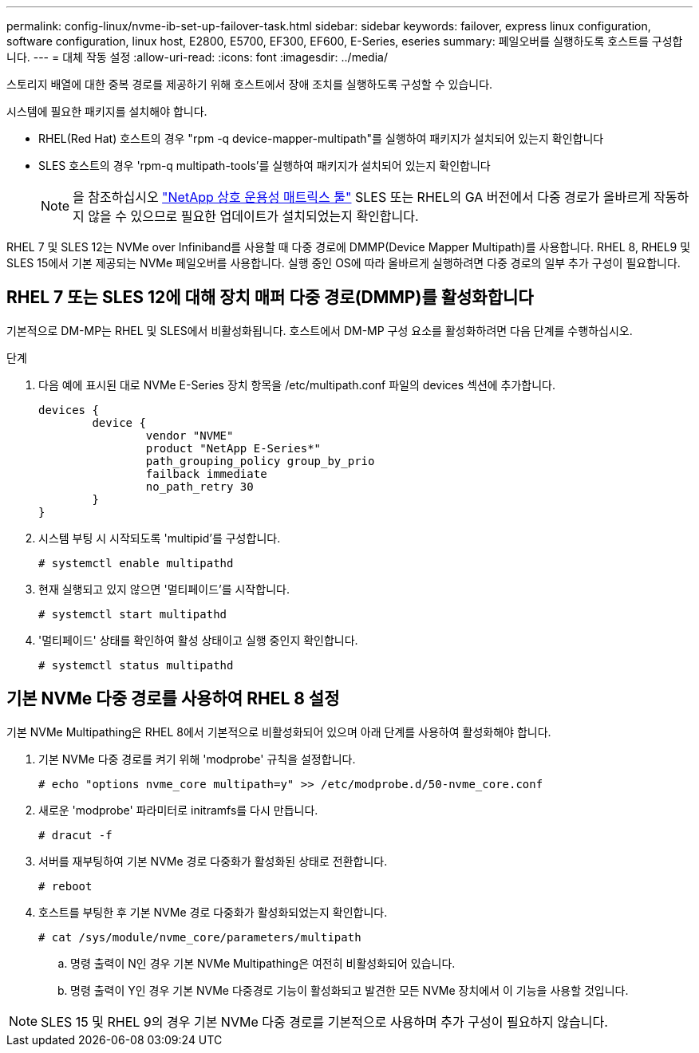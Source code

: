 ---
permalink: config-linux/nvme-ib-set-up-failover-task.html 
sidebar: sidebar 
keywords: failover, express linux configuration, software configuration, linux host, E2800, E5700, EF300, EF600, E-Series, eseries 
summary: 페일오버를 실행하도록 호스트를 구성합니다. 
---
= 대체 작동 설정
:allow-uri-read: 
:icons: font
:imagesdir: ../media/


[role="lead"]
스토리지 배열에 대한 중복 경로를 제공하기 위해 호스트에서 장애 조치를 실행하도록 구성할 수 있습니다.

시스템에 필요한 패키지를 설치해야 합니다.

* RHEL(Red Hat) 호스트의 경우 "rpm -q device-mapper-multipath"를 실행하여 패키지가 설치되어 있는지 확인합니다
* SLES 호스트의 경우 'rpm-q multipath-tools'를 실행하여 패키지가 설치되어 있는지 확인합니다
+

NOTE: 을 참조하십시오  https://mysupport.netapp.com/matrix["NetApp 상호 운용성 매트릭스 툴"^] SLES 또는 RHEL의 GA 버전에서 다중 경로가 올바르게 작동하지 않을 수 있으므로 필요한 업데이트가 설치되었는지 확인합니다.



RHEL 7 및 SLES 12는 NVMe over Infiniband를 사용할 때 다중 경로에 DMMP(Device Mapper Multipath)를 사용합니다. RHEL 8, RHEL9 및 SLES 15에서 기본 제공되는 NVMe 페일오버를 사용합니다. 실행 중인 OS에 따라 올바르게 실행하려면 다중 경로의 일부 추가 구성이 필요합니다.



== RHEL 7 또는 SLES 12에 대해 장치 매퍼 다중 경로(DMMP)를 활성화합니다

기본적으로 DM-MP는 RHEL 및 SLES에서 비활성화됩니다. 호스트에서 DM-MP 구성 요소를 활성화하려면 다음 단계를 수행하십시오.

.단계
. 다음 예에 표시된 대로 NVMe E-Series 장치 항목을 /etc/multipath.conf 파일의 devices 섹션에 추가합니다.
+
[listing]
----

devices {
        device {
                vendor "NVME"
                product "NetApp E-Series*"
                path_grouping_policy group_by_prio
                failback immediate
                no_path_retry 30
        }
}
----
. 시스템 부팅 시 시작되도록 'multipid'를 구성합니다.
+
[listing]
----
# systemctl enable multipathd
----
. 현재 실행되고 있지 않으면 '멀티페이드'를 시작합니다.
+
[listing]
----
# systemctl start multipathd
----
. '멀티페이드' 상태를 확인하여 활성 상태이고 실행 중인지 확인합니다.
+
[listing]
----
# systemctl status multipathd
----




== 기본 NVMe 다중 경로를 사용하여 RHEL 8 설정

기본 NVMe Multipathing은 RHEL 8에서 기본적으로 비활성화되어 있으며 아래 단계를 사용하여 활성화해야 합니다.

. 기본 NVMe 다중 경로를 켜기 위해 'modprobe' 규칙을 설정합니다.
+
[listing]
----
# echo "options nvme_core multipath=y" >> /etc/modprobe.d/50-nvme_core.conf
----
. 새로운 'modprobe' 파라미터로 initramfs를 다시 만듭니다.
+
[listing]
----
# dracut -f
----
. 서버를 재부팅하여 기본 NVMe 경로 다중화가 활성화된 상태로 전환합니다.
+
[listing]
----
# reboot
----
. 호스트를 부팅한 후 기본 NVMe 경로 다중화가 활성화되었는지 확인합니다.
+
[listing]
----
# cat /sys/module/nvme_core/parameters/multipath
----
+
.. 명령 출력이 N인 경우 기본 NVMe Multipathing은 여전히 비활성화되어 있습니다.
.. 명령 출력이 Y인 경우 기본 NVMe 다중경로 기능이 활성화되고 발견한 모든 NVMe 장치에서 이 기능을 사용할 것입니다.





NOTE: SLES 15 및 RHEL 9의 경우 기본 NVMe 다중 경로를 기본적으로 사용하며 추가 구성이 필요하지 않습니다.
